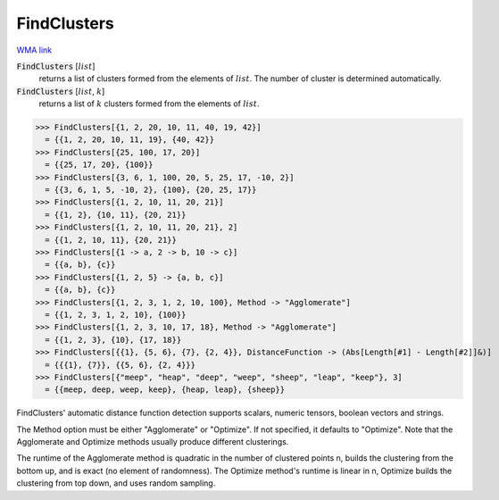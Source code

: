 FindClusters
============

`WMA link <https://reference.wolfram.com/language/ref/FindClusters.html>`_


:code:`FindClusters` [:math:`list`]
    returns a list of clusters formed from the elements of :math:`list`. The number of cluster is determined
    automatically.

:code:`FindClusters` [:math:`list`, :math:`k`]
    returns a list of :math:`k` clusters formed from the elements of :math:`list`.





>>> FindClusters[{1, 2, 20, 10, 11, 40, 19, 42}]
  = {{1, 2, 20, 10, 11, 19}, {40, 42}}
>>> FindClusters[{25, 100, 17, 20}]
  = {{25, 17, 20}, {100}}
>>> FindClusters[{3, 6, 1, 100, 20, 5, 25, 17, -10, 2}]
  = {{3, 6, 1, 5, -10, 2}, {100}, {20, 25, 17}}
>>> FindClusters[{1, 2, 10, 11, 20, 21}]
  = {{1, 2}, {10, 11}, {20, 21}}
>>> FindClusters[{1, 2, 10, 11, 20, 21}, 2]
  = {{1, 2, 10, 11}, {20, 21}}
>>> FindClusters[{1 -> a, 2 -> b, 10 -> c}]
  = {{a, b}, {c}}
>>> FindClusters[{1, 2, 5} -> {a, b, c}]
  = {{a, b}, {c}}
>>> FindClusters[{1, 2, 3, 1, 2, 10, 100}, Method -> "Agglomerate"]
  = {{1, 2, 3, 1, 2, 10}, {100}}
>>> FindClusters[{1, 2, 3, 10, 17, 18}, Method -> "Agglomerate"]
  = {{1, 2, 3}, {10}, {17, 18}}
>>> FindClusters[{{1}, {5, 6}, {7}, {2, 4}}, DistanceFunction -> (Abs[Length[#1] - Length[#2]]&)]
  = {{{1}, {7}}, {{5, 6}, {2, 4}}}
>>> FindClusters[{"meep", "heap", "deep", "weep", "sheep", "leap", "keep"}, 3]
  = {{meep, deep, weep, keep}, {heap, leap}, {sheep}}

FindClusters' automatic distance function detection supports scalars, numeric tensors, boolean vectors and
strings.

The Method option must be either "Agglomerate" or "Optimize". If not specified, it defaults to "Optimize".
Note that the Agglomerate and Optimize methods usually produce different clusterings.

The runtime of the Agglomerate method is quadratic in the number of clustered points n, builds the clustering
from the bottom up, and is exact (no element of randomness). The Optimize method's runtime is linear in n,
Optimize builds the clustering from top down, and uses random sampling.